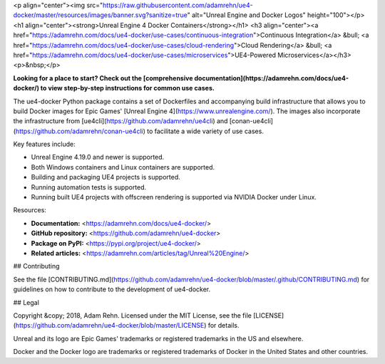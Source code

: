 <p align="center"><img src="https://raw.githubusercontent.com/adamrehn/ue4-docker/master/resources/images/banner.svg?sanitize=true" alt="Unreal Engine and Docker Logos" height="100"></p>
<h1 align="center"><strong>Unreal Engine 4 Docker Containers</strong></h1>
<h3 align="center"><a href="https://adamrehn.com/docs/ue4-docker/use-cases/continuous-integration">Continuous Integration</a> &bull; <a href="https://adamrehn.com/docs/ue4-docker/use-cases/cloud-rendering">Cloud Rendering</a> &bull; <a href="https://adamrehn.com/docs/ue4-docker/use-cases/microservices">UE4-Powered Microservices</a></h3>
<p>&nbsp;</p>

**Looking for a place to start? Check out the [comprehensive documentation](https://adamrehn.com/docs/ue4-docker/) to view step-by-step instructions for common use cases.**

The ue4-docker Python package contains a set of Dockerfiles and accompanying build infrastructure that allows you to build Docker images for Epic Games' [Unreal Engine 4](https://www.unrealengine.com/). The images also incorporate the infrastructure from [ue4cli](https://github.com/adamrehn/ue4cli) and [conan-ue4cli](https://github.com/adamrehn/conan-ue4cli) to facilitate a wide variety of use cases.

Key features include:

- Unreal Engine 4.19.0 and newer is supported.
- Both Windows containers and Linux containers are supported.
- Building and packaging UE4 projects is supported.
- Running automation tests is supported.
- Running built UE4 projects with offscreen rendering is supported via NVIDIA Docker under Linux.

Resources:

- **Documentation:** <https://adamrehn.com/docs/ue4-docker/>
- **GitHub repository:** <https://github.com/adamrehn/ue4-docker>
- **Package on PyPI:** <https://pypi.org/project/ue4-docker/>
- **Related articles:** <https://adamrehn.com/articles/tag/Unreal%20Engine/>


## Contributing

See the file [CONTRIBUTING.md](https://github.com/adamrehn/ue4-docker/blob/master/.github/CONTRIBUTING.md) for guidelines on how to contribute to the development of ue4-docker.


## Legal

Copyright &copy; 2018, Adam Rehn. Licensed under the MIT License, see the file [LICENSE](https://github.com/adamrehn/ue4-docker/blob/master/LICENSE) for details.

Unreal and its logo are Epic Games' trademarks or registered trademarks in the US and elsewhere.

Docker and the Docker logo are trademarks or registered trademarks of Docker in the United States and other countries.



